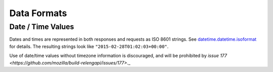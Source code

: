 Data Formats
============

.. _Datetime-Format:

Date / Time Values
------------------

Dates and times are represented in both responses and requests as ISO 8601 strings.
See `datetime.datetime.isoformat <https://docs.python.org/2/library/datetime.html#datetime.datetime.isoformat>`_ for details.
The resulting strings look like ``"2015-02-28T01:02:03+00:00"``.

Use of date/time values without timezone information is discouraged, and will be prohibited by `issue 177 <https://github.com/mozilla/build-relengapi/issues/177>`._
